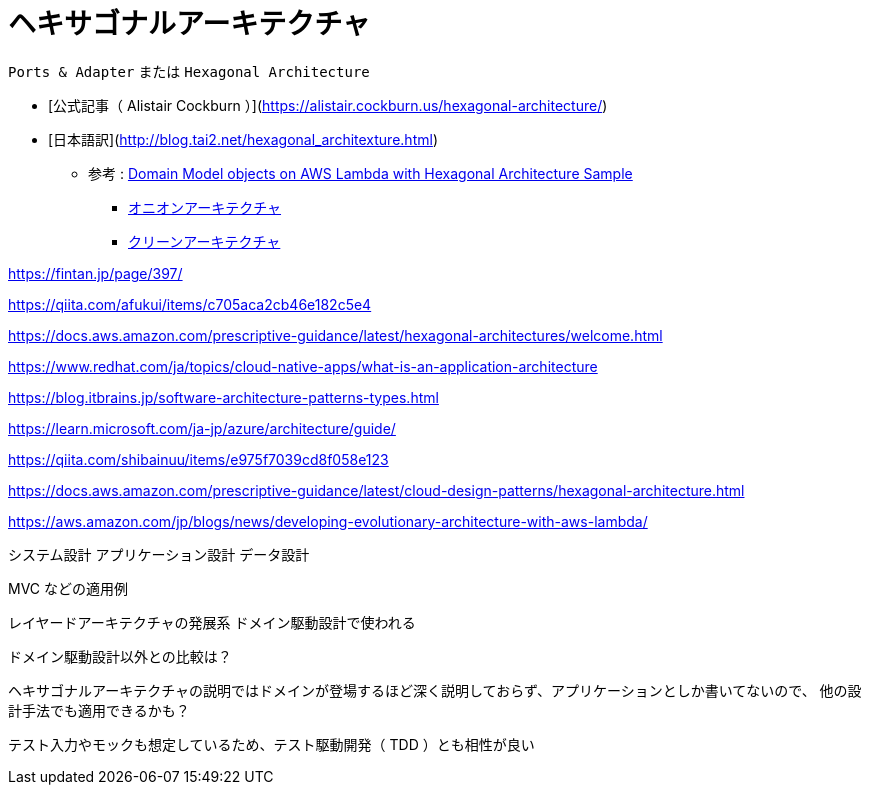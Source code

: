 = ヘキサゴナルアーキテクチャ

`Ports & Adapter` または `Hexagonal Architecture`

- [公式記事（ Alistair Cockburn ）](https://alistair.cockburn.us/hexagonal-architecture/)
- [日本語訳](http://blog.tai2.net/hexagonal_architexture.html)

** 参考 : https://github.com/aws-samples/aws-lambda-domain-model-sample[Domain Model objects on AWS Lambda with Hexagonal Architecture Sample]
* https://jeffreypalermo.com/tag/onion-architecture/[オニオンアーキテクチャ]
* https://blog.cleancoder.com/uncle-bob/2012/08/13/the-clean-architecture.html[クリーンアーキテクチャ]

https://fintan.jp/page/397/

https://qiita.com/afukui/items/c705aca2cb46e182c5e4

https://docs.aws.amazon.com/prescriptive-guidance/latest/hexagonal-architectures/welcome.html

https://www.redhat.com/ja/topics/cloud-native-apps/what-is-an-application-architecture

https://blog.itbrains.jp/software-architecture-patterns-types.html



https://learn.microsoft.com/ja-jp/azure/architecture/guide/

https://qiita.com/shibainuu/items/e975f7039cd8f058e123

https://docs.aws.amazon.com/prescriptive-guidance/latest/cloud-design-patterns/hexagonal-architecture.html

https://aws.amazon.com/jp/blogs/news/developing-evolutionary-architecture-with-aws-lambda/




システム設計
アプリケーション設計
データ設計
















MVC などの適用例



レイヤードアーキテクチャの発展系
ドメイン駆動設計で使われる

ドメイン駆動設計以外との比較は？

ヘキサゴナルアーキテクチャの説明ではドメインが登場するほど深く説明しておらず、アプリケーションとしか書いてないので、
他の設計手法でも適用できるかも？


テスト入力やモックも想定しているため、テスト駆動開発（ TDD ）とも相性が良い

